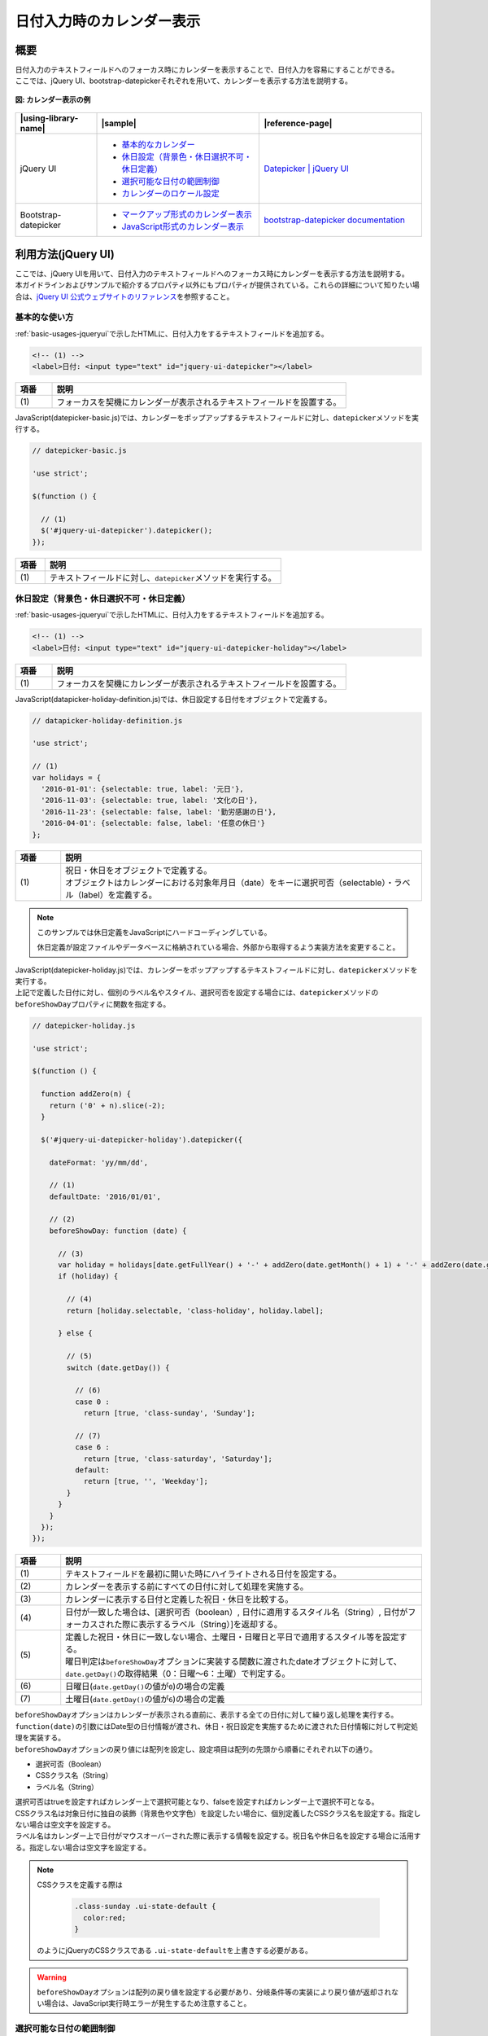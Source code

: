 .. _calendar:

日付入力時のカレンダー表示
================================================

.. _calendarOutline:

概要
------------------------------------------------

| 日付入力のテキストフィールドへのフォーカス時にカレンダーを表示することで、日付入力を容易にすることができる。
| ここでは、jQuery UI、bootstrap-datepickerそれぞれを用いて、カレンダーを表示する方法を説明する。

.. figure:: /images/calendar.png
   :alt: calendar
   :align: center

   **図: カレンダー表示の例**

.. list-table::
   :header-rows: 1
   :widths: 20 40 40

   * - |using-library-name|
     - |sample|
     - |reference-page|
   * - jQuery UI
     - - `基本的なカレンダー <../samples/jquery-ui/datepicker-basic.html>`_
       - `休日設定（背景色・休日選択不可・休日定義） <../samples/jquery-ui/datepicker-holiday.html>`_
       - `選択可能な日付の範囲制御 <../samples/jquery-ui/datepicker-range.html>`_
       - `カレンダーのロケール設定 <../samples/jquery-ui/datepicker-locale.html>`_
     - `Datepicker | jQuery UI <http://jqueryui.com/datepicker/>`_
   * - Bootstrap-datepicker
     - * `マークアップ形式のカレンダー表示 <../samples/bootstrap-datepicker/bootstrap-datepicker-markup.html>`_
       * `JavaScript形式のカレンダー表示 <../samples/bootstrap-datepicker/bootstrap-datepicker-javascript.html>`_
     - `bootstrap-datepicker documentation <http://bootstrap-datepicker.readthedocs.io/>`_

.. _calendarHowToUse:

利用方法(jQuery UI)
------------------------------------------------

| ここでは、jQuery UIを用いて、日付入力のテキストフィールドへのフォーカス時にカレンダーを表示する方法を説明する。
| 本ガイドラインおよびサンプルで紹介するプロパティ以外にもプロパティが提供されている。これらの詳細について知りたい場合は、\ `jQuery UI 公式ウェブサイトのリファレンス\ <http://api.jqueryui.com/datepicker/>`_\ を参照すること。

.. _calendarBasic:

基本的な使い方
^^^^^^^^^^^^^^^^^^^^^^^^^^^^^^^^^^^^^^^^^^^^^^^^

| :ref:`basic-usages-jqueryui`\ で示したHTMLに、日付入力をするテキストフィールドを追加する。

.. code-block:: html

   <!-- (1) -->
   <label>日付: <input type="text" id="jquery-ui-datepicker"></label>


.. tabularcolumns:: |p{0.10\linewidth}|p{0.80\linewidth}|
.. list-table::
    :header-rows: 1
    :widths: 10 80

    * - 項番
      - 説明
    * - | (1)
      - | フォーカスを契機にカレンダーが表示されるテキストフィールドを設置する。


| JavaScript(datepicker-basic.js)では、カレンダーをポップアップするテキストフィールドに対し、\ ``datepicker``\ メソッドを実行する。

.. code-block:: javascript

   // datepicker-basic.js

   'use strict';

   $(function () {

     // (1)
     $('#jquery-ui-datepicker').datepicker();
   });


.. tabularcolumns:: |p{0.10\linewidth}|p{0.80\linewidth}|
.. list-table::
    :header-rows: 1
    :widths: 10 80

    * - 項番
      - 説明
    * - | (1)
      - | テキストフィールドに対し、\ ``datepicker``\ メソッドを実行する。


.. _calendarHolidaySetting:

休日設定（背景色・休日選択不可・休日定義）
^^^^^^^^^^^^^^^^^^^^^^^^^^^^^^^^^^^^^^^^^^^^^^^^

| :ref:`basic-usages-jqueryui`\ で示したHTMLに、日付入力をするテキストフィールドを追加する。

.. code-block:: html

   <!-- (1) -->
   <label>日付: <input type="text" id="jquery-ui-datepicker-holiday"></label>


.. tabularcolumns:: |p{0.10\linewidth}|p{0.80\linewidth}|
.. list-table::
    :header-rows: 1
    :widths: 10 80

    * - 項番
      - 説明
    * - | (1)
      - | フォーカスを契機にカレンダーが表示されるテキストフィールドを設置する。


| JavaScript(datapicker-holiday-definition.js)では、休日設定する日付をオブジェクトで定義する。

.. code-block:: javascript

   // datapicker-holiday-definition.js

   'use strict';

   // (1)
   var holidays = {
     '2016-01-01': {selectable: true, label: '元日'},
     '2016-11-03': {selectable: true, label: '文化の日'},
     '2016-11-23': {selectable: false, label: '勤労感謝の日'},
     '2016-04-01': {selectable: false, label: '任意の休日'}
   };


.. tabularcolumns:: |p{0.10\linewidth}|p{0.80\linewidth}|
.. list-table::
    :header-rows: 1
    :widths: 10 80

    * - 項番
      - 説明
    * - | (1)
      - | 祝日・休日をオブジェクトで定義する。
        | オブジェクトはカレンダーにおける対象年月日（date）をキーに選択可否（selectable）・ラベル（label）を定義する。


.. note::

   このサンプルでは休日定義をJavaScriptにハードコーディングしている。

   休日定義が設定ファイルやデータベースに格納されている場合、外部から取得するよう実装方法を変更すること。

| JavaScript(datepicker-holiday.js)では、カレンダーをポップアップするテキストフィールドに対し、\ ``datepicker``\ メソッドを実行する。
| 上記で定義した日付に対し、個別のラベル名やスタイル、選択可否を設定する場合には、\ ``datepicker``\ メソッドの\ ``beforeShowDay``\ プロパティに関数を指定する。

.. code-block:: javascript

   // datepicker-holiday.js

   'use strict';

   $(function () {

     function addZero(n) {
       return ('0' + n).slice(-2);
     }

     $('#jquery-ui-datepicker-holiday').datepicker({

       dateFormat: 'yy/mm/dd',

       // (1)
       defaultDate: '2016/01/01',

       // (2)
       beforeShowDay: function (date) {

         // (3)
         var holiday = holidays[date.getFullYear() + '-' + addZero(date.getMonth() + 1) + '-' + addZero(date.getDate())];
         if (holiday) {

           // (4)
           return [holiday.selectable, 'class-holiday', holiday.label];

         } else {

           // (5)
           switch (date.getDay()) {

             // (6)
             case 0 :
               return [true, 'class-sunday', 'Sunday'];

             // (7)
             case 6 :
               return [true, 'class-saturday', 'Saturday'];
             default:
               return [true, '', 'Weekday'];
           }
         }
       }
     });
   });


.. tabularcolumns:: |p{0.10\linewidth}|p{0.80\linewidth}|
.. list-table::
    :header-rows: 1
    :widths: 10 80

    * - 項番
      - 説明
    * - | (1)
      - | テキストフィールドを最初に開いた時にハイライトされる日付を設定する。
    * - | (2)
      - | カレンダーを表示する前にすべての日付に対して処理を実施する。
    * - | (3)
      - | カレンダーに表示する日付と定義した祝日・休日を比較する。
    * - | (4)
      - | 日付が一致した場合は、[選択可否（boolean）, 日付に適用するスタイル名（String）, 日付がフォーカスされた際に表示するラベル（String）]を返却する。
    * - | (5)
      - | 定義した祝日・休日に一致しない場合、土曜日・日曜日と平日で適用するスタイル等を設定する。
        | 曜日判定は\ ``beforeShowDay``\ オプションに実装する関数に渡されたdateオブジェクトに対して、\ ``date.getDay()``\ の取得結果（0：日曜～6：土曜）で判定する。
    * - | (6)
      - | 日曜日(\ ``date.getDay()``\ の値が\ ``0``\ )の場合の定義
    * - | (7)
      - | 土曜日(\ ``date.getDay()``\ の値が\ ``6``\ )の場合の定義


| \ ``beforeShowDay``\ オプションはカレンダーが表示される直前に、表示する全ての日付に対して繰り返し処理を実行する。
| \ ``function(date)``\ の引数にはDate型の日付情報が渡され、休日・祝日設定を実施するために渡された日付情報に対して判定処理を実装する。
| \ ``beforeShowDay``\ オプションの戻り値には配列を設定し、設定項目は配列の先頭から順番にそれぞれ以下の通り。

- 選択可否（Boolean）
- CSSクラス名（String）
- ラベル名（String）

| 選択可否はtrueを設定すればカレンダー上で選択可能となり、falseを設定すればカレンダー上で選択不可となる。
| CSSクラス名は対象日付に独自の装飾（背景色や文字色）を設定したい場合に、個別定義したCSSクラス名を設定する。指定しない場合は空文字を設定する。
| ラベル名はカレンダー上で日付がマウスオーバーされた際に表示する情報を設定する。祝日名や休日名を設定する場合に活用する。指定しない場合は空文字を設定する。

.. note::

   CSSクラスを定義する際は

     .. code-block:: css

       .class-sunday .ui-state-default {
         color:red;
       }

   のようにjQueryのCSSクラスである \ ``.ui-state-default``\ を上書きする必要がある。

.. warning::

   \ ``beforeShowDay``\ オプションは配列の戻り値を設定する必要があり、分岐条件等の実装により戻り値が返却されない場合は、JavaScript実行時エラーが発生するため注意すること。


.. _calendarRangeSetting:

選択可能な日付の範囲制御
^^^^^^^^^^^^^^^^^^^^^^^^^^^^^^^^^^^^^^^^^^^^^^^^

| :ref:`basic-usages-jqueryui`\ で示したHTMLに、日付入力をするテキストフィールドを追加する。

.. code-block:: html

   <!-- (1) -->
   <label>日付: <input type="text" id="jquery-ui-datepicker-range"></label>


.. tabularcolumns:: |p{0.10\linewidth}|p{0.80\linewidth}|
.. list-table::
    :header-rows: 1
    :widths: 10 80

    * - 項番
      - 説明
    * - | (1)
      - | フォーカスを契機にカレンダーが表示されるテキストフィールドを設置する。


| JavaScript(datepicker-range.js)では、カレンダーをポップアップするテキストフィールドに対し、\ ``datepicker``\ メソッドを実行する。
| カレンダーの選択範囲を指定範囲に設定する場合には\ ``datepicker``\ メソッドの\ ``minDate``\ オプションと\ ``maxDate``\ オプションを使用する。

.. code-block:: javascript

   // datepicker-range.js

   'use strict';

   // (1)
   $(function () {
     $('#jquery-ui-datepicker-range').datepicker({
       dateFormat: 'yy/mm/dd',
       minDate: '2016/01/11',
       maxDate: '2016/03/21'
     });
   });


.. tabularcolumns:: |p{0.10\linewidth}|p{0.80\linewidth}|
.. list-table::
    :header-rows: 1
    :widths: 10 80

    * - 項番
      - 説明
    * - | (1)
      - | \ ``minDate``\と\ ``maxDate``\ を使用し範囲指定を実装する。


.. _calendarLocalize:

カレンダーのロケール設定
^^^^^^^^^^^^^^^^^^^^^^^^^^^^^^^^^^^^^^^^^^^^^^^^

| :ref:`basic-usages-jqueryui`\ で示したHTMLに、日付入力をするテキストフィールドとローカライズファイルを読み込む記述を追加する。jQuery UI本体の読み込み後にローカライズファイルを読み込む必要があるため、順序性に注意すること。

.. code-block:: html

   <!-- (1) -->
   <label>Date(en-GB): <input type="text" id="jquery-ui-datepicker-localize-en-GB"></label><br><br>
   <label>日付(ja): <input type="text" id="jquery-ui-datepicker-localize-ja"></label>

   <!-- (2) -->
   <script src="../lib/vendor/jquery/1.11.1/jquery-1.11.1.min.js"></script>
   <script src="../lib/vendor/jquery-ui/1.11.1/jquery-ui.min.js"></script>
   <!-- (3) -->
   <script src="../lib/vendor/jquery-ui/1.11.1/i18n/datepicker-en-GB.js"></script>
   <script src="../lib/vendor/jquery-ui/1.11.1/i18n/datepicker-ja.js"></script>


.. tabularcolumns:: |p{0.10\linewidth}|p{0.80\linewidth}|
.. list-table::
    :header-rows: 1
    :widths: 10 80

    * - 項番
      - 説明
    * - | (1)
      - | フォーカスを契機にカレンダーが表示されるテキストフィールドを設置する。
    * - | (2)
      - | jQueryとjQuery UIのJavaScript、カレンダーの日本語対応のJavaScript、独自に実装したJavaScriptを読み込む。
    * - | (3)
      - | jQuery UI本体読み込み後にローカライズファイルを読み込む。


| JavaScript(datepicker-locale.js)では、全カレンダーで使用する言語を\ ``$.datepicker.setDefaults``\ で指定する。また、特定のカレンダーのみ言語を変更する場合、セレクタで対象を選択し、\ ``$datepicker``\ メソッドの引数に使用する言語を設定する。

.. code-block:: javascript

   // datepicker-locale.js

   'use strict';

   $(function () {
     // (1)
     $.datepicker.setDefaults($.datepicker.regional['ja']);

     // (2)
     $('#jquery-ui-datepicker-localize-en-GB').datepicker($.datepicker.regional['en-GB']);

     // (3)
     $('#jquery-ui-datepicker-localize-ja').datepicker();
   });


.. tabularcolumns:: |p{0.10\linewidth}|p{0.80\linewidth}|
.. list-table::
    :header-rows: 1
    :widths: 10 80

    * - 項番
      - 説明
    * - | (1)
      - | 全てのカレンダーに有効なローカライズを設定する。
    * - | (2)
      - | 特定のカレンダーをセレクトし、ローカライズを設定する。
    * - | (3)
      - | ローカライズ設定を個別に指定しない場合は\ ``setDefaults``\ の設定が使用される。


.. note::

    ローカライズファイルを複数読み込み、かつ使用言語の設定を省略した場合、最後に読み込まれたローカライズファイルが使用される。サンプルの例の場合、\ ``datepicker-ja.js``\ が有効になる。

.. note::

    ローカライズファイルはGitHubリポジトリ(https://github.com/jquery/jquery-ui/tree/master/ui/i18n)で配布されている。利用する際はjQuery UIのバージョンに合わせて適切なリリースタグから資材を取得すること。

     .. figure:: /images/calender-localization-github-branch.png
        :alt: GitHubリポジトリのブランチ/タグ切り替え例
        :align: center

        **図: GitHubリポジトリのブランチ/タグ切り替え例**

.. _bootstrapDatepickerHowToUse:

利用方法(bootstrap-datepicker)
------------------------------------------------

| Bootstrapには日付入力時のカレンダー表示機能が存在しない。
| jQuery UIには日付入力時のカレンダー表示機能があるが、Bootstrapと併用する際にはスタイルの統一が課題になる。
|
| bootstrap-datepickerはBootstrap風のスタイルを持つ日付入力部品である。これを利用することで、jQuery UIのスタイルをカスタマイズすることなく、日付入力部品が使用できる。
| また、jQuery UIは様々な機能を包含しているためにファイルサイズが大きい(圧縮時に約250kb)が、bootstrap-datepickerはファイルサイズが小さい(圧縮時に約25kb)というメリットもある。
|
| ここでは、bootstrap-datepickerを用いて、Bootstrap風のスタイルのカレンダーを表示する方法を説明する。
|
| 実装方法はマークアップによる方法とJavaScriptによる方法の二通りを説明する。
| なお、カレンダー表示の前後に処理を実装する場合は、JavaScript形式での実装が適している。

.. _bootstrapDatepickerMarkup:

基本的な使い方(マークアップ形式)
^^^^^^^^^^^^^^^^^^^^^^^^^^^^^^^^^^^^^^^^^^^^^^^^

HTMLでは、Bootstrapのスタイルシート、jQuery、Bootstrap及びbootstrap-datepickerのJavaScript、カレンダーの日本語対応のJavaScriptを読み込む。日付入力をするテキストフィールドには\ ``input``\ 要素を使用し、\ ``data-provide``\ 属性に\ ``datepicker``\ を指定する。

.. code-block:: html

  <head>
    <meta charset="utf-8">
    <title>マークアップ形式のカレンダー</title>

    <!-- (1) -->
    <link rel="stylesheet" href="../lib/vendor/bootstrap/3.2.0/css/bootstrap.css">
    <link rel="stylesheet" href="../lib/vendor/bootstrap/3.2.0/css/bootstrap-theme.css">
    <link rel="stylesheet" href="../lib/vendor/bootstrap-datepicker/datepicker3.css">
  </head>
  <body>

    <h1>マークアップ形式のカレンダー</h1>

    <!-- (2) -->
    <label>日付: <input value="2014/09/09" data-provide="datepicker"
                        data-date-format="yyyy/mm/dd" data-date-language="ja" data-date-orientation="top auto" data-date-autoclose="true"></label>

    <!-- (3) -->
    <script src="../lib/vendor/jquery/1.11.1/jquery-1.11.1.min.js"></script>
    <script src="../lib/vendor/bootstrap/3.2.0/js/bootstrap.js"></script>
    <script src="../lib/vendor/bootstrap-datepicker/bootstrap-datepicker.js"></script>
    <script src="../lib/vendor/bootstrap-datepicker/bootstrap-datepicker.ja.js"></script>
  </body>

.. tabularcolumns:: |p{0.10\linewidth}|p{0.80\linewidth}|
.. list-table::
    :header-rows: 1
    :widths: 10 80

    * - 項番
      - 説明
    * - | (1)
      - | Bootstrapのスタイルシートを読み込む。
    * - | (2)
      - | フォーカスを契機にカレンダーが表示されるテキストフィールドを設置する。
    * - | (3)
      - | jQuery、Bootstrap、Bootstrap-datepicker及びカレンダーの日本語対応のJavaScriptを読み込む。

日付フォーマットや表示言語を変更する場合には、\ ``data-date-format``\ や\ ``data-date-language``\ などの属性を指定することができる。その他のオプションについて知りたい場合は、`Bootstrap-datepicker公式ウェブサイトのリファレンス <http://bootstrap-datepicker.readthedocs.io/en/1.3.1/options.html>`_ を参照すること。

.. _bootstrapDatepickerJavaScript:

基本的な使い方(JavaScript形式)
^^^^^^^^^^^^^^^^^^^^^^^^^^^^^^^^^^^^^^^^^^^^^^^^

HTMLでは、Bootstrapのスタイルシート、jQuery、Bootstrap及びBootstrap-datepickerのJavaScriptを読み込み、独自に実装したJavaScriptを読み込む。

.. code-block:: html

  <head>
    <meta charset="utf-8">
    <title>JavaScript形式のカレンダー</title>

    <!-- (1) -->
    <link rel="stylesheet" href="../lib/vendor/bootstrap/3.2.0/css/bootstrap.css">
    <link rel="stylesheet" href="../lib/vendor/bootstrap/3.2.0/css/bootstrap-theme.css">
    <link rel="stylesheet" href="../lib/vendor/bootstrap-datepicker/datepicker3.css">
  </head>
  <body>

    <h1>JavaScript形式のカレンダー</h1>

    <!-- (2) -->
    <label>日付: <input id="datepicker" type="text" value="2014/09/09" ></label>

    <!-- (3) -->
    <script src="../lib/vendor/jquery/1.11.1/jquery-1.11.1.min.js"></script>
    <script src="../lib/vendor/bootstrap/3.2.0/js/bootstrap.js"></script>
    <script src="../lib/vendor/bootstrap-datepicker/bootstrap-datepicker.js"></script>
    <script src="../lib/vendor/bootstrap-datepicker/bootstrap-datepicker.ja.js"></script>

    <!-- (4) -->
    <script src="js/bootstrap-datepicker-javascript.js"></script>
  </body>

.. tabularcolumns:: |p{0.10\linewidth}|p{0.80\linewidth}|
.. list-table::
    :header-rows: 1
    :widths: 10 80

    * - 項番
      - 説明
    * - | (1)
      - | Bootstrapのスタイルシートを読み込む。
    * - | (2)
      - | フォーカスを契機にカレンダーが表示されるテキストフィールドを設置する。
    * - | (3)
      - | jQuery、Bootstrap、Bootstrap-datepicker及びカレンダーの日本語対応のJavaScriptを読み込む。
    * - | (4)
      - | 独自に実装したJavaScriptを読み込む。

JavaScript(bootstrap-datepicker-javascript.js)では、フォーカスを契機にカレンダーが表示されるテキストフィールドに対し、\ ``datepicker``\ メソッドを実行する。

.. code-block:: javascript

  // bootstrap-datepicker-javascript.js

  'use strict';

  $(function () {

    // (1)
    $('#datepicker').datepicker({
      format: 'yyyy/mm/dd',
      language: 'ja',
      orientation: 'top auto',
      autoclose: true
    });
  });

.. tabularcolumns:: |p{0.10\linewidth}|p{0.80\linewidth}|
.. list-table::
    :header-rows: 1
    :widths: 10 80

    * - 項番
      - 説明
    * - | (1)
      - | カレンダー表示を設定する。

.. note::

   jQuery UIとbootstrap-datepickerは別のライブラリなので、動作や表示が異なることに注意する。例として次の点が異なる。

     .. list-table::
        :header-rows: 1
        :widths: 30 35 35

        * - 条件
          - jQuery UI
          - bootstrap-datepicker
        * - カレンダーをクリックして日付を選択した際の動作
          - カレンダー表示が閉じる。
          - カレンダー表示が閉じない(\ ``autoclose``\ オプションを指定することで閉じるように動作を変更できる)。
        * - キー入力で「2014/04/35」などの無効な日付を入力した際の動作
          - そのまま「2014/04/35」が表示され、カレンダー上は選択されていない状態になる。
          - 自動的に「2014/05/05」に修正される。カレンダー上も修正後の日付が選択されている状態になる。
        * - 日本語化時のカレンダーのヘッダ部の年月表示
          - 「2014年 4月」のように年月の順で表示される。
          - 「4月 2014」のように月年の順で表示される。
        * - 日本語化時のカレンダーのヘッダ部の年月表示をクリック
          - 何も起こらない。
          - 1年単位でのページ送り、さらにもう一度クリックすると10年単位でのページ送りが可能になる。
